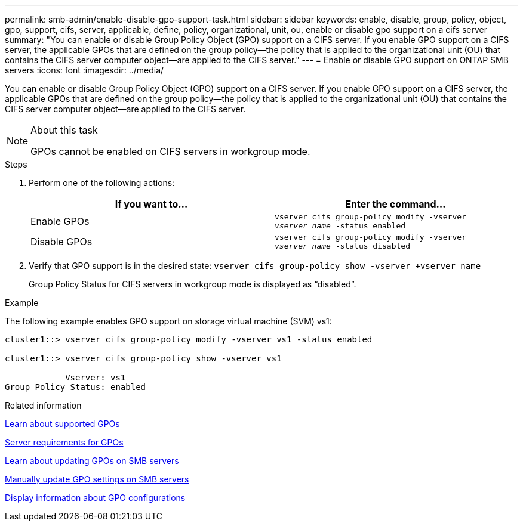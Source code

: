 ---
permalink: smb-admin/enable-disable-gpo-support-task.html
sidebar: sidebar
keywords: enable, disable, group, policy, object, gpo, support, cifs, server, applicable, define, policy, organizational, unit, ou, enable or disable gpo support on a cifs server
summary: "You can enable or disable Group Policy Object (GPO) support on a CIFS server. If you enable GPO support on a CIFS server, the applicable GPOs that are defined on the group policy—the policy that is applied to the organizational unit (OU) that contains the CIFS server computer object—are applied to the CIFS server."
---
= Enable or disable GPO support on ONTAP SMB servers
:icons: font
:imagesdir: ../media/

[.lead]
You can enable or disable Group Policy Object (GPO) support on a CIFS server. If you enable GPO support on a CIFS server, the applicable GPOs that are defined on the group policy--the policy that is applied to the organizational unit (OU) that contains the CIFS server computer object--are applied to the CIFS server.

.About this task

[NOTE]
====
GPOs cannot be enabled on CIFS servers in workgroup mode.
====

.Steps

. Perform one of the following actions:
+
[options="header"]
|===
| If you want to...| Enter the command...
a|
Enable GPOs
a|
`vserver cifs group-policy modify -vserver _vserver_name_ -status enabled`
a|
Disable GPOs
a|
`vserver cifs group-policy modify -vserver _vserver_name_ -status disabled`
|===

. Verify that GPO support is in the desired state: `vserver cifs group-policy show -vserver +vserver_name_`
+
Group Policy Status for CIFS servers in workgroup mode is displayed as "`disabled`".

.Example

The following example enables GPO support on storage virtual machine (SVM) vs1:

----
cluster1::> vserver cifs group-policy modify -vserver vs1 -status enabled

cluster1::> vserver cifs group-policy show -vserver vs1

            Vserver: vs1
Group Policy Status: enabled
----

.Related information

xref:supported-gpos-concept.adoc[Learn about supported GPOs]

xref:requirements-gpos-concept.adoc[Server requirements for GPOs]

xref:gpos-updated-server-concept.adoc[Learn about updating GPOs on SMB servers]

xref:manual-update-gpo-settings-task.adoc[Manually update GPO settings on SMB servers]

xref:display-gpo-config-task.adoc[Display information about GPO configurations]


// 2025 June 17, ONTAPDOC-2981